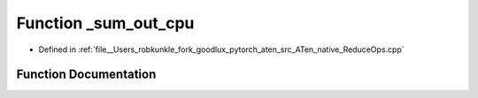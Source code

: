 .. _function_at__native___sum_out_cpu:

Function _sum_out_cpu
=====================

- Defined in :ref:`file__Users_robkunkle_fork_goodlux_pytorch_aten_src_ATen_native_ReduceOps.cpp`


Function Documentation
----------------------


.. doxygenfunction:: at::native::_sum_out_cpu
